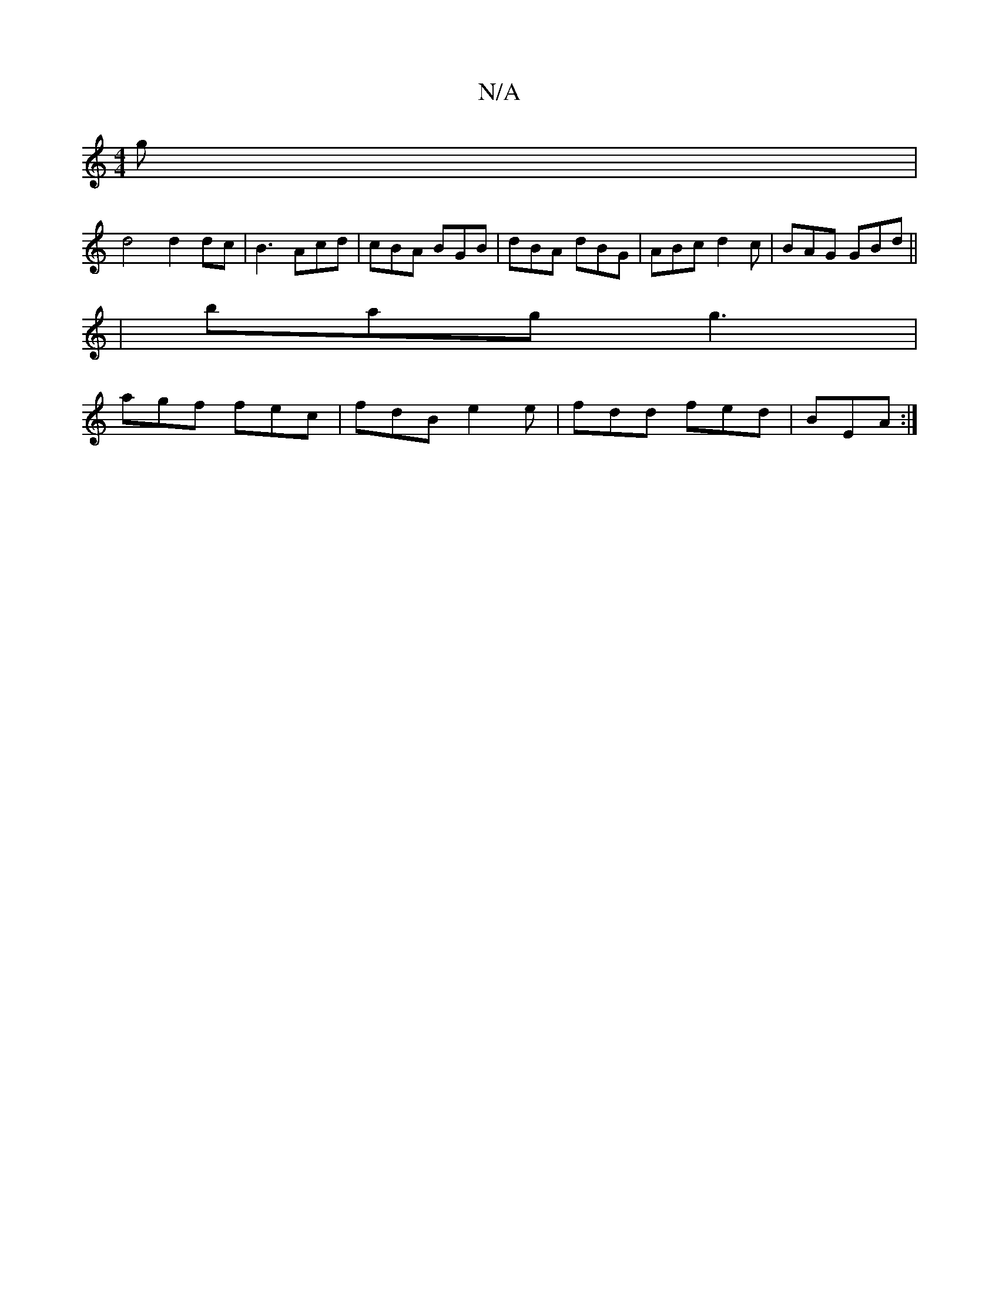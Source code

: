 X:1
T:N/A
M:4/4
R:N/A
K:Cmajor
g |
d4 d2 dc|B3 Acd | cBA BGB | dBA dBG | ABc d2c | BAG GBd ||
| bag g3 |
agf fec | fdB e2 e | fdd fed | BEA :|

|: G |B2c A2-:|[2 D2 d | cd Bc Bc :|
B2e gag | ~a3 agg | fAd ddd A2 F | GEA A2G | F3 d2